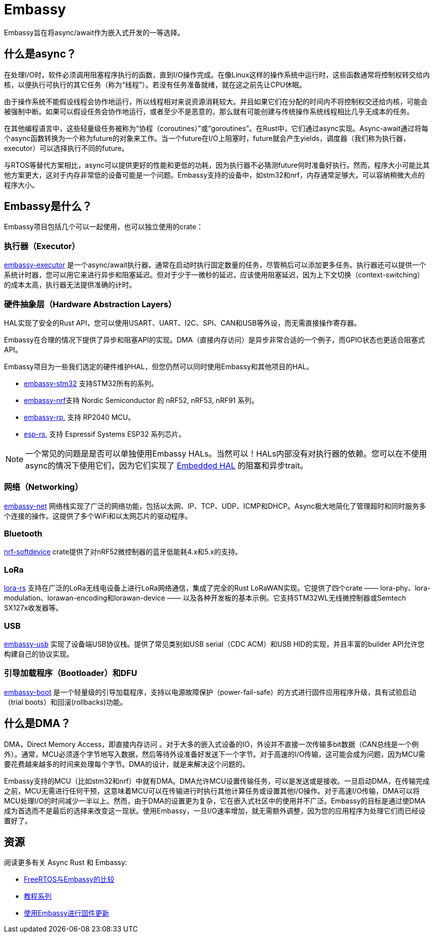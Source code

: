 = Embassy

Embassy旨在将async/await作为嵌入式开发的一等选择。

== 什么是async？

在处理I/O时，软件必须调用阻塞程序执行的函数，直到I/O操作完成。在像Linux这样的操作系统中运行时，这些函数通常将控制权转交给内核，以便执行可执行的其它任务（称为“线程”）。若没有任务准备就绪，就在这之前先让CPU休眠。

由于操作系统不能假设线程会协作地运行，所以线程相对来说资源消耗较大。并且如果它们在分配的时间内不将控制权交还给内核，可能会被强制中断。如果可以假设任务会协作地运行，或者至少不是恶意的，那么就有可能创建与传统操作系统线程相比几乎无成本的任务。

在其他编程语言中，这些轻量级任务被称为“协程（coroutines）”或“goroutines”。在Rust中，它们通过async实现。Async-await通过将每个async函数转换为一个称为future的对象来工作。当一个future在I/O上阻塞时，future就会产生yields，调度器（我们称为执行器，executor）可以选择执行不同的future。

与RTOS等替代方案相比，async可以提供更好的性能和更低的功耗，因为执行器不必猜测future何时准备好执行。然而，程序大小可能比其他方案更大，这对于内存非常低的设备可能是一个问题。Embassy支持的设备中，如stm32和nrf，内存通常足够大，可以容纳稍微大点的程序大小。

== Embassy是什么？

Embassy项目包括几个可以一起使用，也可以独立使用的crate：

=== 执行器（Executor） 
link:https://docs.embassy.dev/embassy-executor/[embassy-executor] 是一个async/await执行器，通常在启动时执行固定数量的任务，尽管稍后可以添加更多任务。执行器还可以提供一个系统计时器，您可以用它来进行异步和阻塞延迟。但对于少于一微秒的延迟，应该使用阻塞延迟，因为上下文切换（context-switching）的成本太高，执行器无法提供准确的计时。

=== 硬件抽象层（Hardware Abstraction Layers）
HAL实现了安全的Rust API，您可以使用USART、UART、I2C、SPI、CAN和USB等外设，而无需直接操作寄存器。

Embassy在合理的情况下提供了异步和阻塞API的实现。DMA（直接内存访问）是异步非常合适的一个例子，而GPIO状态也更适合阻塞式API。

Embassy项目为一些我们选定的硬件维护HAL，但您仍然可以同时使用Embassy和其他项目的HAL。

* link:https://docs.embassy.dev/embassy-stm32/[embassy-stm32] 支持STM32所有的系列。
* link:https://docs.embassy.dev/embassy-nrf/[embassy-nrf]支持 Nordic Semiconductor 的 nRF52, nRF53, nRF91 系列。
* link:https://docs.embassy.dev/embassy-rp/[embassy-rp], 支持 RP2040 MCU。
* link:https://github.com/esp-rs[esp-rs], 支持 Espressif Systems ESP32 系列芯片。

NOTE: 一个常见的问题是是否可以单独使用Embassy HALs。当然可以！HALs内部没有对执行器的依赖。您可以在不使用async的情况下使用它们，因为它们实现了 link:https://github.com/rust-embedded/embedded-hal[Embedded HAL] 的阻塞和异步trait。

=== 网络（Networking）
link:https://docs.embassy.dev/embassy-net/[embassy-net] 网络栈实现了广泛的网络功能，包括以太网、IP、TCP、UDP、ICMP和DHCP。Async极大地简化了管理超时和同时服务多个连接的操作。这提供了多个WiFi和以太网芯片的驱动程序。

=== Bluetooth
link:https://github.com/embassy-rs/nrf-softdevice[nrf-softdevice] crate提供了对nRF52微控制器的蓝牙低能耗4.x和5.x的支持。

=== LoRa
link:https://github.com/lora-rs/lora-rs[lora-rs] 支持在广泛的LoRa无线电设备上进行LoRa网络通信，集成了完全的Rust LoRaWAN实现。它提供了四个crate —— lora-phy、lora-modulation、lorawan-encoding和lorawan-device —— 以及各种开发板的基本示例。它支持STM32WL无线微控制器或Semtech SX127x收发器等。

=== USB
link:https://docs.embassy.dev/embassy-usb/[embassy-usb] 实现了设备端USB协议栈。提供了常见类别如USB serial（CDC ACM）和USB HID的实现，并且丰富的builder API允许您构建自己的协议实现。

=== 引导加载程序（Bootloader）和DFU
link:https://github.com/embassy-rs/embassy/tree/master/embassy-boot[embassy-boot] 是一个轻量级的引导加载程序，支持以电源故障保护（power-fail-safe）的方式进行固件应用程序升级，具有试验启动（trial boots）和回滚(rollbacks)功能。

== 什么是DMA？

DMA，Direct Memory Access，即直接内存访问 。对于大多的嵌入式设备的IO，外设并不直接一次传输多bit数据（CAN总线是一个例外）。通常，MCU必须逐个字节地写入数据，然后等待外设准备好发送下一个字节。对于高速的I/O传输，这可能会成为问题，因为MCU需要花费越来越多的时间来处理每个字节。DMA的设计，就是来解决这个问题的。

Embassy支持的MCU（比如stm32和nrf）中就有DMA。DMA允许MCU设置传输任务，可以是发送或是接收。一旦启动DMA，在传输完成之前，MCU无需进行任何干预，这意味着MCU可以在传输进行时执行其他计算任务或设置其他I/O操作。对于高速I/O传输，DMA可以将MCU处理I/O的时间减少一半以上。然而，由于DMA的设置更为复杂，它在嵌入式社区中的使用并不广泛。Embassy的目标是通过使DMA成为首选而不是最后的选择来改变这一现状。使用Embassy，一旦I/O速率增加，就无需额外调整，因为您的应用程序为处理它们而已经设置好了。

== 资源

阅读更多有关 Async Rust 和 Embassy:

* link:https://tweedegolf.nl/en/blog/65/async-rust-vs-rtos-showdown[FreeRTOS与Embassy的比较]
* link:https://dev.to/apollolabsbin/series/20707[教程系列]
* link:https://blog.drogue.io/firmware-updates-part-1/[使用Embassy进行固件更新]
